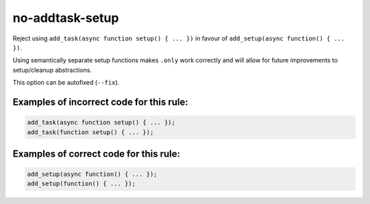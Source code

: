 no-addtask-setup
================

Reject using ``add_task(async function setup() { ... })`` in favour of
``add_setup(async function() { ... })``.

Using semantically separate setup functions makes ``.only`` work correctly
and will allow for future improvements to setup/cleanup abstractions.

This option can be autofixed (``--fix``).

Examples of incorrect code for this rule:
-----------------------------------------

.. code-block:: js

    add_task(async function setup() { ... });
    add_task(function setup() { ... });

Examples of correct code for this rule:
---------------------------------------

.. code-block:: js

    add_setup(async function() { ... });
    add_setup(function() { ... });
